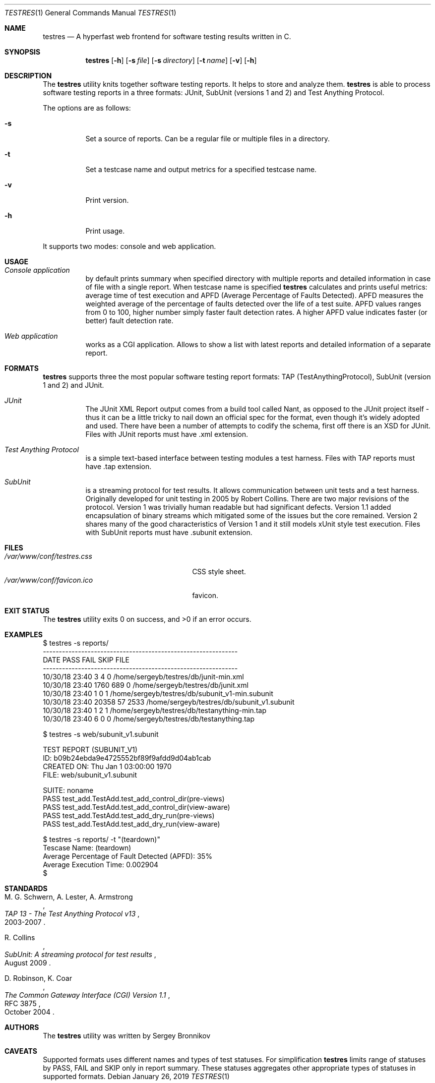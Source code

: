 .\"	$Id$
.\"
.\" Copyright (c) 2018-2019 Sergey Bronnikov
.\"
.\" Permission to use, copy, modify, and distribute this software for any
.\" purpose with or without fee is hereby granted, provided that the above
.\" copyright notice and this permission notice appear in all copies.
.\"
.\" THE SOFTWARE IS PROVIDED "AS IS" AND THE AUTHOR DISCLAIMS ALL WARRANTIES
.\" WITH REGARD TO THIS SOFTWARE INCLUDING ALL IMPLIED WARRANTIES OF
.\" MERCHANTABILITY AND FITNESS. IN NO EVENT SHALL THE AUTHOR BE LIABLE FOR
.\" ANY SPECIAL, DIRECT, INDIRECT, OR CONSEQUENTIAL DAMAGES OR ANY DAMAGES
.\" WHATSOEVER RESULTING FROM LOSS OF USE, DATA OR PROFITS, WHETHER IN AN
.\" ACTION OF CONTRACT, NEGLIGENCE OR OTHER TORTIOUS ACTION, ARISING OUT OF
.\" OR IN CONNECTION WITH THE USE OR PERFORMANCE OF THIS SOFTWARE.
.\"
.Dd $Mdocdate: January 26 2019 $
.Dt TESTRES 1
.Os
.Sh NAME
.Nm testres
.Nd A hyperfast web frontend for software testing results written in C.
.Sh SYNOPSIS
.Nm
.Op Fl h
.Op Fl s Ar file
.Op Fl s Ar directory
.Op Fl t Ar name
.Op Fl v
.Op Fl h
.Sh DESCRIPTION
The
.Nm
utility knits together software testing reports.
It helps to store and analyze them.
.Nm
is able to process software testing reports in a three formats: JUnit, SubUnit
(versions 1 and 2) and Test Anything Protocol.
.Pp
The options are as follows:
.Bl -tag
.It Fl s
Set a source of reports.
Can be a regular file or multiple files in a directory.
.It Fl t
Set a testcase name and output metrics for a specified testcase name.
.It Fl v
Print version.
.It Fl h
Print usage.
.El
.Pp
It supports two modes: console and web application.
.Sh USAGE
.Bl -tag -width Ds
.It Pa Console application
by default prints summary when specified directory with multiple reports and
detailed information in case of file with a single report.
When testcase name is specified
.Nm
calculates and prints useful metrics: average time of test execution and APFD
(Average Percentage of Faults Detected).
APFD measures the weighted average of the percentage of faults detected over
the life of a test suite.
APFD values ranges from 0 to 100, higher number simply faster fault detection rates.
A higher APFD value indicates faster (or  better) fault detection rate.
.It Pa Web application
works as a CGI application.
Allows to show a list with latest reports and detailed information of a separate report.
.El
.Sh FORMATS
.Nm
supports three the most popular software testing report formats: TAP
(TestAnythingProtocol), SubUnit (version 1 and 2) and JUnit.
.Bl -tag -width Ds
.It Pa JUnit "   "
The JUnit XML Report output comes from a build tool called Nant, as opposed to
the JUnit project itself - thus it can be a little tricky to nail down an
official spec for the format, even though it's widely adopted and used.
There have been a number of attempts to codify the schema, first off there is
an XSD for JUnit. Files with JUnit reports must have .xml extension.
.It Pa Test Anything Protocol
is a simple text-based interface between testing modules a test harness.
Files with TAP reports must have .tap extension.
.It Pa SubUnit
is a streaming protocol for test results.
It allows communication between unit tests and a test harness.
Originally developed for unit testing in 2005 by Robert Collins.
There are two major revisions of the protocol.
Version 1 was trivially human readable but had significant defects.
Version 1.1 added encapsulation of binary streams which mitigated some of the
issues but the core remained.
Version 2 shares many of the good characteristics of Version 1 and it still
models xUnit style test execution.
Files with SubUnit reports must have .subunit extension.
.El
.Sh FILES
.Bl -tag -width "/var/www/conf/testres.css" -compact
.It Pa /var/www/conf/testres.css
CSS style sheet.
.It Pa /var/www/conf/favicon.ico
favicon.
.El
.Sh EXIT STATUS
.Ex -std
.Sh EXAMPLES
.Bd -literal

$ testres -s reports/
-------------------------------------------------------------
DATE            PASS  FAIL  SKIP FILE
-------------------------------------------------------------
10/30/18 23:40     3     4     0 /home/sergeyb/testres/db/junit-min.xml
10/30/18 23:40  1760   689     0 /home/sergeyb/testres/db/junit.xml
10/30/18 23:40     1     0     1 /home/sergeyb/testres/db/subunit_v1-min.subunit
10/30/18 23:40 20358    57  2533 /home/sergeyb/testres/db/subunit_v1.subunit
10/30/18 23:40     1     2     1 /home/sergeyb/testres/db/testanything-min.tap
10/30/18 23:40     6     0     0 /home/sergeyb/testres/db/testanything.tap

$ testres -s web/subunit_v1.subunit

TEST REPORT (SUBUNIT_V1)
ID: b09b24ebda9e4725552bf89f9afdd9d04ab1cab
CREATED ON: Thu Jan  1 03:00:00 1970
FILE: web/subunit_v1.subunit

SUITE: noname
        PASS test_add.TestAdd.test_add_control_dir(pre-views)
        PASS test_add.TestAdd.test_add_control_dir(view-aware)
        PASS test_add.TestAdd.test_add_dry_run(pre-views)
        PASS test_add.TestAdd.test_add_dry_run(view-aware)

$ testres -s reports/ -t "(teardown)"
Tescase Name: (teardown)
Average Percentage of Fault Detected (APFD): 35%
Average Execution Time: 0.002904
$

.Ed
.Sh STANDARDS
.Rs
.%A M. G. Schwern, A. Lester, A. Armstrong
.%D 2003-2007
.%T TAP 13 - The Test Anything Protocol v13
.Re
.Pp
.Rs
.%A R. Collins
.%D August 2009
.%T SubUnit: A streaming protocol for test results
.Re
.Pp
.Rs
.%A D. Robinson, K. Coar
.%D October 2004
.%R RFC 3875
.%T The Common Gateway Interface (CGI) Version 1.1
.Re
.Sh AUTHORS
.An -nosplit
The
.Nm
utility was written by
.An Sergey Bronnikov
.Sh CAVEATS
Supported formats uses different names and types of test statuses.
For simplification
.Nm
limits range of statuses by PASS, FAIL and SKIP only in report summary. These
statuses aggregates other appropriate types of statuses in supported formats.
